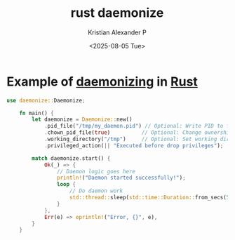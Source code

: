 :PROPERTIES:
:ID:       781a103b-1607-498d-af33-447cfe4b6736
:END:
#+title: rust daemonize
#+author: Kristian Alexander P
#+date: <2025-08-05 Tue>
#+description:
#+hugo_base_dir: ..
#+hugo_section: posts
#+hugo_categories: programming
#+property: header-args :exports both
#+hugo_tags: rust programming daemon
* Example of [[id:423b9f9f-1338-48d9-aa6c-1c8166354ca4][daemonizing]] in [[id:b0c3a713-8b46-4f98-857d-7145ced06d68][Rust]]

#+begin_src rust
  use daemonize::Daemonize;

      fn main() {
          let daemonize = Daemonize::new()
              .pid_file("/tmp/my_daemon.pid") // Optional: Write PID to file
              .chown_pid_file(true)          // Optional: Change ownership
              .working_directory("/tmp")     // Optional: Set working directory
              .privileged_action(|| "Executed before drop privileges");

          match daemonize.start() {
              Ok(_) => {
                  // Daemon logic goes here
                  println!("Daemon started successfully!");
                  loop {
                      // Do daemon work
                      std::thread::sleep(std::time::Duration::from_secs(5));
                  }
              },
              Err(e) => eprintln!("Error, {}", e),
          }
      }
#+end_src
